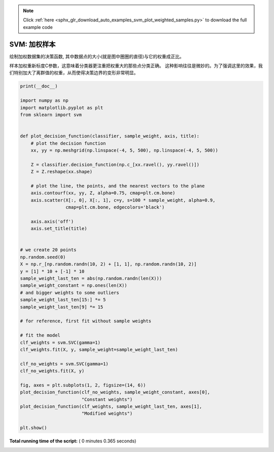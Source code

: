 .. note::
    :class: sphx-glr-download-link-note

    Click :ref:`here <sphx_glr_download_auto_examples_svm_plot_weighted_samples.py>` to download the full example code
.. rst-class:: sphx-glr-example-title

.. _sphx_glr_auto_examples_svm_plot_weighted_samples.py:


=====================
SVM: 加权样本
=====================

绘制加权数据集的决策函数, 其中数据点的大小(就是图中圈圈的直径)与它的权重成正比。

样本加权重新标度C参数，这意味着分类器更注重把权重大的那些点分类正确。
这种影响往往是微妙的。为了强调这里的效果，我们特别加大了离群值的权重，从而使得决策边界的变形非常明显。




.. image:: /auto_examples/svm/images/sphx_glr_plot_weighted_samples_001.png
    :class: sphx-glr-single-img





.. code-block:: python

    print(__doc__)

    import numpy as np
    import matplotlib.pyplot as plt
    from sklearn import svm


    def plot_decision_function(classifier, sample_weight, axis, title):
        # plot the decision function
        xx, yy = np.meshgrid(np.linspace(-4, 5, 500), np.linspace(-4, 5, 500))

        Z = classifier.decision_function(np.c_[xx.ravel(), yy.ravel()])
        Z = Z.reshape(xx.shape)

        # plot the line, the points, and the nearest vectors to the plane
        axis.contourf(xx, yy, Z, alpha=0.75, cmap=plt.cm.bone)
        axis.scatter(X[:, 0], X[:, 1], c=y, s=100 * sample_weight, alpha=0.9,
                     cmap=plt.cm.bone, edgecolors='black')

        axis.axis('off')
        axis.set_title(title)


    # we create 20 points
    np.random.seed(0)
    X = np.r_[np.random.randn(10, 2) + [1, 1], np.random.randn(10, 2)]
    y = [1] * 10 + [-1] * 10
    sample_weight_last_ten = abs(np.random.randn(len(X)))
    sample_weight_constant = np.ones(len(X))
    # and bigger weights to some outliers
    sample_weight_last_ten[15:] *= 5
    sample_weight_last_ten[9] *= 15

    # for reference, first fit without sample weights

    # fit the model
    clf_weights = svm.SVC(gamma=1)
    clf_weights.fit(X, y, sample_weight=sample_weight_last_ten)

    clf_no_weights = svm.SVC(gamma=1)
    clf_no_weights.fit(X, y)

    fig, axes = plt.subplots(1, 2, figsize=(14, 6))
    plot_decision_function(clf_no_weights, sample_weight_constant, axes[0],
                           "Constant weights")
    plot_decision_function(clf_weights, sample_weight_last_ten, axes[1],
                           "Modified weights")

    plt.show()

**Total running time of the script:** ( 0 minutes  0.365 seconds)


.. _sphx_glr_download_auto_examples_svm_plot_weighted_samples.py:


.. only :: html

 .. container:: sphx-glr-footer
    :class: sphx-glr-footer-example



  .. container:: sphx-glr-download

     :download:`Download Python source code: plot_weighted_samples.py <plot_weighted_samples.py>`



  .. container:: sphx-glr-download

     :download:`Download Jupyter notebook: plot_weighted_samples.ipynb <plot_weighted_samples.ipynb>`


.. only:: html

 .. rst-class:: sphx-glr-signature

    `Gallery generated by Sphinx-Gallery <https://sphinx-gallery.readthedocs.io>`_
